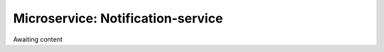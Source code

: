 .. _Notification-service

Microservice: Notification-service
==================================

Awaiting content